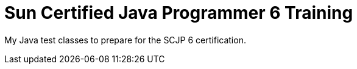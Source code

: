 = Sun Certified Java Programmer 6 Training

My Java test classes to prepare for the SCJP 6 certification.





